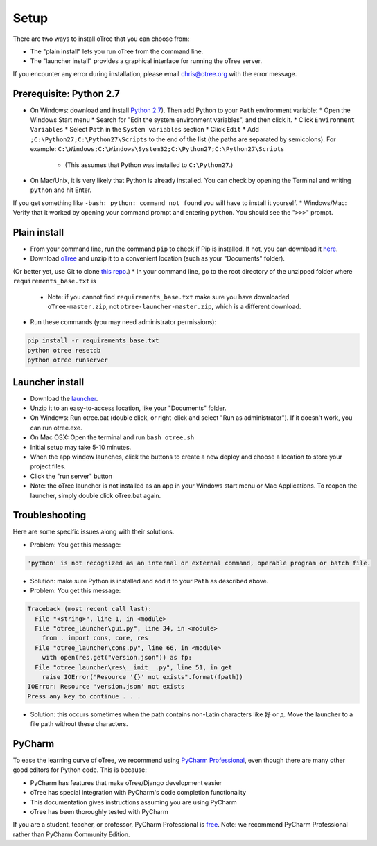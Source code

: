 Setup
=====

There are two ways to install oTree that you can choose from:

* The "plain install" lets you run oTree from the command line.
* The "launcher install" provides a graphical interface for running the oTree server.

If you encounter any error during installation, please email chris@otree.org with the error message.

Prerequisite: Python 2.7
------------------------

* On Windows: download and install `Python 2.7 <https://www.python.org/downloads/>`__). Then add Python to your ``Path`` environment variable:
  * Open the Windows Start menu
  * Search for "Edit the system environment variables", and then click it.
  * Click ``Environment Variables``
  * Select ``Path`` in the ``System variables`` section
  * Click ``Edit``
  * Add ``;C:\Python27;C:\Python27\Scripts`` to the end of the list (the paths are separated by semicolons). For example: ``C:\Windows;C:\Windows\System32;C:\Python27;C:\Python27\Scripts``
    * (This assumes that Python was installed to ``C:\Python27``.)
* On Mac/Unix, it is very likely that Python is already installed. You can check by opening the Terminal and writing ``python`` and hit Enter.
If you get something like ``-bash: python: command not found`` you will have to install it yourself.
* Windows/Mac: Verify that it worked by opening your command prompt and entering ``python``. You should see the "``>>>``" prompt.

Plain install
-------------

* From your command line, run the command ``pip`` to check if Pip is installed. If not, you can download it `here <https://pip.pypa.io/en/latest/installing.html>`__.
* Download `oTree <https://github.com/oTree-org/oTree/archive/master.zip>`__ and unzip it to a convenient location (such as your "Documents" folder).
(Or better yet, use Git to clone `this repo <https://github.com/oTree-org/otree>`__.)
* In your command line, go to the root directory of the unzipped folder where ``requirements_base.txt`` is
  * Note: if you cannot find ``requirements_base.txt`` make sure you have downloaded ``oTree-master.zip``, not ``otree-launcher-master.zip``, which is a different download.
* Run these commands (you may need administrator permissions):

.. code-block:: bash

    pip install -r requirements_base.txt
    python otree resetdb
    python otree runserver

Launcher install
----------------

- Download the `launcher <https://github.com/oTree-org/otree-launcher/archive/master.zip>`__.
- Unzip it to an easy-to-access location, like your "Documents" folder.
- On Windows: Run otree.bat (double click, or right-click and select "Run as administrator"). If it doesn't work, you can run otree.exe.
- On Mac OSX: Open the terminal and run ``bash otree.sh``
- Initial setup may take 5-10 minutes.
- When the app window launches, click the buttons to create a new deploy and  choose a location to store your project files.
- Click the "run server" button
- Note: the oTree launcher is not installed as an app in your Windows start menu or Mac Applications. To reopen the launcher, simply double click oTree.bat again.


Troubleshooting
---------------

Here are some specific issues along with their solutions.

* Problem: You get this message:


.. code-block:: bash

    'python' is not recognized as an internal or external command, operable program or batch file.


* Solution: make sure Python is installed and add it to your ``Path`` as described above.
* Problem: You get this message:

.. code-block:: bash

    Traceback (most recent call last):
      File "<string>", line 1, in <module>
      File "otree_launcher\gui.py", line 34, in <module>
        from . import cons, core, res
      File "otree_launcher\cons.py", line 66, in <module>
        with open(res.get("version.json")) as fp:
      File "otree_launcher\res\__init__.py", line 51, in get
        raise IOError("Resource '{}' not exists".format(fpath))
    IOError: Resource 'version.json' not exists
    Press any key to continue . . .

* Solution: this occurs sometimes when the path contains non-Latin characters like ``好`` or ``д``. Move the launcher to a file path without these characters.


PyCharm
-------

To ease the learning curve of oTree, we recommend using
`PyCharm Professional <http://www.jetbrains.com/pycharm/>`__, even
though there are many other good editors for Python code. This is
because:

-  PyCharm has features that make oTree/Django development easier
-  oTree has special integration with PyCharm's code completion
   functionality
-  This documentation gives instructions assuming you are using PyCharm
-  oTree has been thoroughly tested with PyCharm

If you are a student, teacher, or professor, PyCharm Professional is
`free <https://www.jetbrains.com/student/>`__. Note: we recommend
PyCharm Professional rather than PyCharm Community Edition.
